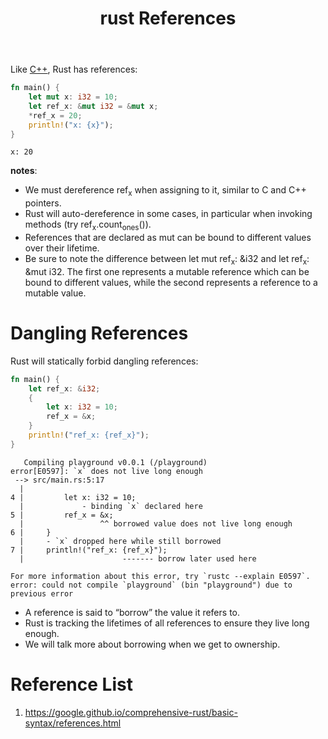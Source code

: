 :PROPERTIES:
:ID:       6963c97b-f99c-4036-a674-f11f71df5da8
:END:
#+title: rust References
#+filetags:

Like [[id:7efe38ee-a4b5-49f4-ae9f-d560f563935d][C++]], Rust has references:
#+begin_src rust
fn main() {
    let mut x: i32 = 10;
    let ref_x: &mut i32 = &mut x;
    *ref_x = 20;
    println!("x: {x}");
}
#+end_src
#+begin_src output
x: 20
#+end_src

*notes*:
+ We must dereference ref_x when assigning to it, similar to C and C++ pointers.
+ Rust will auto-dereference in some cases, in particular when invoking methods (try ref_x.count_ones()).
+ References that are declared as mut can be bound to different values over their lifetime.
+ Be sure to note the difference between let mut ref_x: &i32 and let ref_x: &mut i32. The first one represents a mutable reference which can be bound to different values, while the second represents a reference to a mutable value.

* Dangling References
Rust will statically forbid dangling references:
#+begin_src rust
fn main() {
    let ref_x: &i32;
    {
        let x: i32 = 10;
        ref_x = &x;
    }
    println!("ref_x: {ref_x}");
}
#+end_src

#+begin_src output
   Compiling playground v0.0.1 (/playground)
error[E0597]: `x` does not live long enough
 --> src/main.rs:5:17
  |
4 |         let x: i32 = 10;
  |             - binding `x` declared here
5 |         ref_x = &x;
  |                 ^^ borrowed value does not live long enough
6 |     }
  |     - `x` dropped here while still borrowed
7 |     println!("ref_x: {ref_x}");
  |                      ------- borrow later used here

For more information about this error, try `rustc --explain E0597`.
error: could not compile `playground` (bin "playground") due to previous error
#+end_src

+ A reference is said to “borrow” the value it refers to.
+ Rust is tracking the lifetimes of all references to ensure they live long enough.
+ We will talk more about borrowing when we get to ownership.

* Reference List
1. https://google.github.io/comprehensive-rust/basic-syntax/references.html
